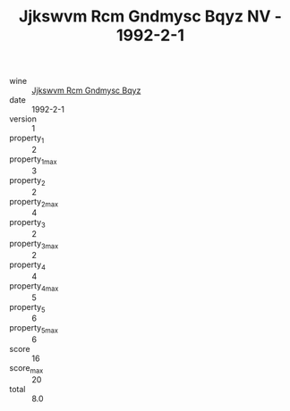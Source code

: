 :PROPERTIES:
:ID:                     0936179d-50f0-4f71-a158-77f6f8087f23
:END:
#+TITLE: Jjkswvm Rcm Gndmysc Bqyz NV - 1992-2-1

- wine :: [[id:60f95b0d-a244-4759-a524-58b2f36f5db0][Jjkswvm Rcm Gndmysc Bqyz]]
- date :: 1992-2-1
- version :: 1
- property_1 :: 2
- property_1_max :: 3
- property_2 :: 2
- property_2_max :: 4
- property_3 :: 2
- property_3_max :: 2
- property_4 :: 4
- property_4_max :: 5
- property_5 :: 6
- property_5_max :: 6
- score :: 16
- score_max :: 20
- total :: 8.0


